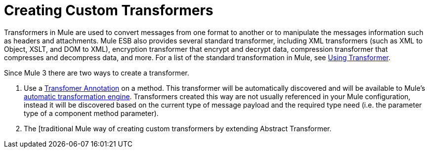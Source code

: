 = Creating Custom Transformers

Transformers in Mule are used to convert messages from one format to another or to manipulate the messages information such as headers and attachments. Mule ESB also provides several standard transformer, including XML transformers (such as XML to Object, XSLT, and DOM to XML), encryption transformer that encrypt and decrypt data, compression transformer that compresses and decompress data, and more. For a list of the standard transformation in Mule, see link:/mule\-user\-guide/v/3\.4/using-transformers[Using Transformer].

Since Mule 3 there are two ways to create a transformer.

. Use a link:/mule\-user\-guide/v/3\.4/transformer-annotation[Transfomer Annotation] on a method. This transformer will be automatically discovered and will be available to Mule's link:/mule\-user\-guide/v/3\.4/creating-flow-objects-and-transformers-using-annotations[automatic transformation engine]. Transformers created this way are not usually referenced in your Mule configuration, instead it will be discovered based on the current type of message payload and the required type need (i.e. the parameter type of a component method parameter).

. The [traditional Mule way of creating custom transformers by extending Abstract Transformer.
